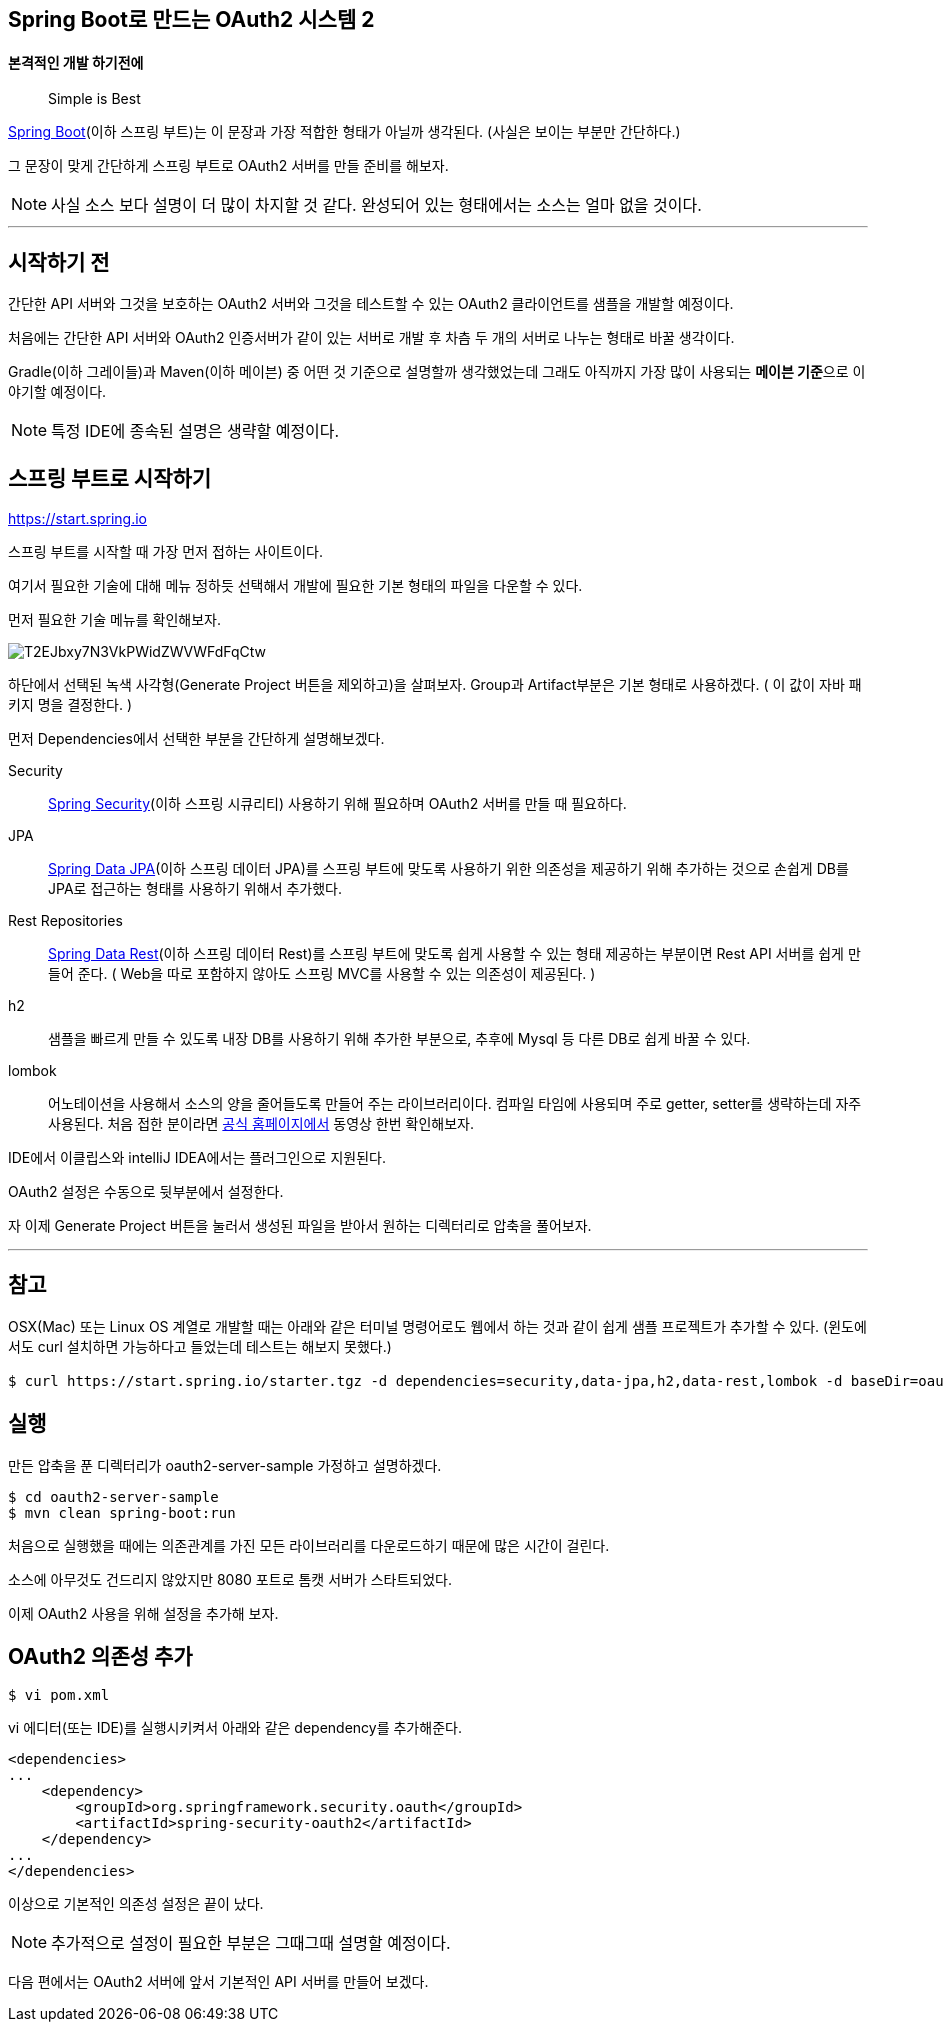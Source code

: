 == Spring Boot로 만드는 OAuth2 시스템 2 

==== 본격적인 개발 하기전에

> Simple is Best

http://projects.spring.io/spring-boot/[Spring Boot](이하 스프링 부트)는 이 문장과 가장 적합한 형태가 아닐까 생각된다.   
(사실은 보이는 부분만 간단하다.)

그 문장이 맞게 간단하게 스프링 부트로 OAuth2 서버를 만들 준비를 해보자. 

NOTE: 사실 소스 보다 설명이 더 많이 차지할 것 같다. 완성되어 있는 형태에서는 소스는 얼마 없을 것이다.

'''

== 시작하기 전

간단한 API 서버와  그것을 보호하는 OAuth2 서버와  그것을 테스트할 수 있는 OAuth2 클라이언트를 샘플을 개발할 예정이다.

처음에는 간단한 API 서버와 OAuth2 인증서버가 같이 있는 서버로 개발 후 차츰 두 개의 서버로 나누는 형태로 바꿀 생각이다.

Gradle(이하 그레이들)과 Maven(이하 메이븐) 중 어떤 것 기준으로 설명할까  생각했었는데 그래도 아직까지 가장 많이 사용되는 **메이븐 기준**으로 이야기할 예정이다. 

NOTE: 특정 IDE에 종속된 설명은 생략할 예정이다. 

== 스프링 부트로 시작하기

https://start.spring.io/[https://start.spring.io]

스프링 부트를  시작할 때 가장 먼저 접하는  사이트이다. 

여기서 필요한 기술에 대해 메뉴 정하듯 선택해서 개발에 필요한 기본 형태의 파일을  다운할 수 있다.

먼저 필요한 기술 메뉴를 확인해보자.

image::https://t1.daumcdn.net/thumb/R1280x0/?fname=http://t1.daumcdn.net/brunch/service/user/so6/image/T2EJbxy7N3VkPWidZWVWFdFqCtw.jpg[]
하단에서 선택된 녹색 사각형(Generate Project 버튼을 제외하고)을 살펴보자.
Group과 Artifact부분은 기본 형태로 사용하겠다. ( 이 값이 자바 패키지 명을 결정한다. )

먼저 Dependencies에서 선택한 부분을 간단하게 설명해보겠다.
****
Security:: http://projects.spring.io/spring-security/[Spring Security](이하 스프링 시큐리티) 사용하기 위해 필요하며 OAuth2 서버를 만들 때 필요하다.

JPA:: http://projects.spring.io/spring-data-jpa/[Spring Data JPA](이하 스프링 데이터 JPA)를 스프링 부트에 맞도록 사용하기 위한 의존성을 제공하기 위해 추가하는 것으로 손쉽게 DB를 JPA로 접근하는 형태를 사용하기 위해서 추가했다.

Rest Repositories:: http://projects.spring.io/spring-data-rest/[Spring Data Rest](이하 스프링 데이터 Rest)를 스프링 부트에 맞도록 쉽게 사용할 수 있는 형태 제공하는 부분이면 Rest API 서버를 쉽게 만들어 준다. ( Web을 따로 포함하지 않아도 스프링 MVC를 사용할 수 있는 의존성이 제공된다. )

h2:: 샘플을 빠르게 만들 수 있도록 내장 DB를 사용하기 위해 추가한 부분으로, 추후에 Mysql 등 다른 DB로 쉽게 바꿀 수 있다.

lombok:: 어노테이션을 사용해서 소스의 양을 줄어들도록 만들어 주는 라이브러리이다. 컴파일 타임에 사용되며 주로 getter, setter를 생략하는데 자주 사용된다. 처음 접한 분이라면 https://projectlombok.org/[공식 홈페이지에서] 동영상 한번 확인해보자. 
****
IDE에서 이클립스와 intelliJ IDEA에서는 플러그인으로 지원된다. 

OAuth2 설정은 수동으로  뒷부분에서 설정한다. 

자 이제 Generate Project 버튼을 눌러서 생성된 파일을 받아서 원하는 디렉터리로 압축을 풀어보자.

'''

== 참고

OSX(Mac) 또는 Linux OS 계열로  개발할 때는 아래와 같은 터미널 명령어로도 웹에서 하는 것과 같이 쉽게 샘플 프로젝트가 추가할 수 있다. (윈도에서도 curl 설치하면 가능하다고 들었는데 테스트는 해보지 못했다.)
[source,sh]
----
$ curl https://start.spring.io/starter.tgz -d dependencies=security,data-jpa,h2,data-rest,lombok -d baseDir=oauth2-server-sample | tar -xzvf - #baseDir 디렉터리에서 생성
----

== 실행

만든 압축을 푼 디렉터리가 oauth2-server-sample 가정하고 설명하겠다.
[source,sh]
----
$ cd oauth2-server-sample   
$ mvn clean spring-boot:run
----
처음으로 실행했을 때에는 의존관계를 가진 모든 라이브러리를 다운로드하기 때문에 많은 시간이 걸린다.

소스에  아무것도 건드리지 않았지만 8080 포트로 톰캣 서버가 스타트되었다.

이제 OAuth2 사용을 위해 설정을 추가해 보자.


== OAuth2 의존성 추가
[source,sh]
----
$ vi pom.xml
----
vi 에디터(또는 IDE)를 실행시키켜서 아래와 같은 dependency를 추가해준다. 
[source,xml]
----
<dependencies>  
...  
    <dependency>  
        <groupId>org.springframework.security.oauth</groupId>  
        <artifactId>spring-security-oauth2</artifactId>  
    </dependency>  
...  
</dependencies>
----
이상으로 기본적인 의존성 설정은 끝이 났다. 

NOTE: 추가적으로 설정이 필요한 부분은 그때그때 설명할 예정이다.

다음 편에서는 OAuth2 서버에 앞서 기본적인 API 서버를 만들어 보겠다.